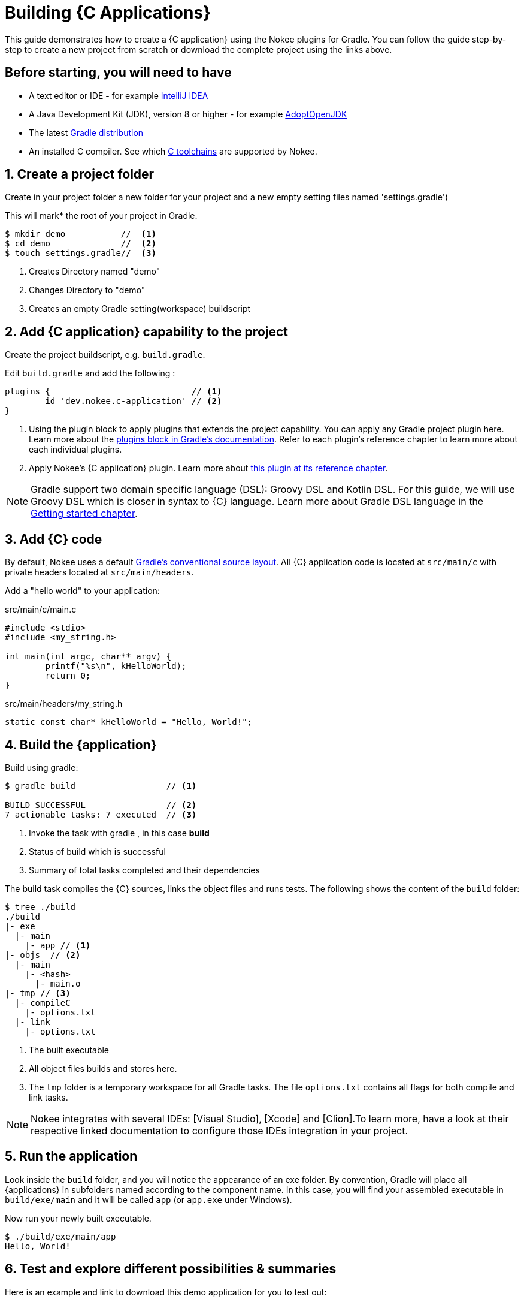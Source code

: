 = Building {C Applications}
:summary: Building {C application}s.
:type: guide-chapter
:tags: guide, {application}, sources, native, {C}, gradle
:category: {C}
:description: Learn how to build {an application} implemented in {C} using the Gradle Nokee plugins.

This guide demonstrates how to create a {C application} using the Nokee plugins for Gradle.
You can follow the guide step-by-step to create a new project from scratch or download the complete project using the links above.
//TODO ADD LINK to complete project


== Before starting, you will need to have

* A text editor or IDE - for example https://www.jetbrains.com/idea/download/[IntelliJ IDEA]
* A Java Development Kit (JDK), version 8 or higher - for example https://adoptopenjdk.net/[AdoptOpenJDK]
* The latest https://gradle.org/install[Gradle distribution]
* An installed C compiler.
See which link:TODO[C toolchains] are supported by Nokee.

== 1. Create a project folder

Create in your project folder a new folder for your project and a new empty setting files named 'settings.gradle')


This will mark* the root of your project in Gradle.
//TODO might want to use Indicates were the root of your project "starts" in gradle.- I'm not sure what this really set/accomplishes
[source,terminal]
----
$ mkdir demo           //  <1>
$ cd demo              //  <2>
$ touch settings.gradle//  <3>
----
<1> Creates Directory named "demo"
<2> Changes Directory to "demo"
<3> Creates an empty Gradle setting(workspace) buildscript
// TODO setting workspace to review terminology maybe add link to setting.gradle



== 2. Add {C application} capability to the project

Create the project buildscript, e.g. `build.gradle`.

Edit `build.gradle` and add the following :

[source,groovy]
----
plugins {                            // <1>
	id 'dev.nokee.c-application' // <2>
}
----

<1> Using the plugin block to apply plugins that extends the project capability.
You can apply any Gradle project plugin here.
Learn more about the link:TODO[plugins block in Gradle's documentation].
Refer to each plugin's reference chapter to learn more about each individual plugins.

<2> Apply Nokee's {C application} plugin.
Learn more about link:TODO[this plugin at its reference chapter].

NOTE: Gradle support two domain specific language (DSL): Groovy DSL and Kotlin DSL.
For this guide, we will use Groovy DSL which is closer in syntax to {C} language.
Learn more about Gradle DSL language in the link:TODO[Getting started chapter].

== 3. Add {C} code

By default, Nokee uses a default link:TODO[Gradle's conventional source layout].
All {C} application code is located at `src/main/c` with private headers located at `src/main/headers`.

Add a "hello world" to your application:

.src/main/c/main.c
[source,c]
----
#include <stdio>
#include <my_string.h>

int main(int argc, char** argv) {
	printf("%s\n", kHelloWorld);
	return 0;
}
----

.src/main/headers/my_string.h
[source,c]
----
static const char* kHelloWorld = "Hello, World!";
----


== 4. Build the {application}
Build using gradle:
[source,terminal]
----
$ gradle build                  // <1>

BUILD SUCCESSFUL                // <2>
7 actionable tasks: 7 executed  // <3>
----
<1> Invoke the task with gradle , in this case *build*
<2> Status of build which is successful
<3> Summary of total tasks completed and their dependencies



The build task compiles the {C} sources, links the object files and runs tests.
The following shows the content of the `build` folder:

[source,terminal]
----
$ tree ./build
./build
|- exe
  |- main
    |- app // <1>
|- objs  // <2>
  |- main
    |- <hash>
      |- main.o
|- tmp // <3>
  |- compileC
    |- options.txt
  |- link
    |- options.txt
----
<1> The built executable
<2> All object files builds and stores here.
<3> The `tmp` folder is a temporary workspace for all Gradle tasks.
The file `options.txt` contains all flags for both compile and link tasks.


NOTE: Nokee integrates with several IDEs: [Visual Studio], [Xcode] and [Clion].To learn more, have a look at their respective linked documentation to configure those IDEs integration in your project.

== 5. Run the application

Look inside the `build` folder, and you will notice the appearance of an exe folder.
By convention, Gradle will place all {applications} in subfolders named according to the component name.
In this case, you will find your assembled executable in `build/exe/main` and it will be called `app` (or `app.exe` under Windows).

Now run your newly built executable.

[source,terminal]
----
$ ./build/exe/main/app
Hello, World!
----
== 6. Test and explore different possibilities & summaries
Here is an example and link to download this demo application for you to test out:
//TODO a downloadable example with more complex application code
//TODO add box with demo of the app with both toggles like other pages

== 7. Customization and Other helpful Guides


How to further customize {C application} projects, check out the user manual chapter on link:TODO[Building native projects].

How to integrate Nokee with  link:TODO[Visual Studio], link:TODO[Xcode] and link:TODO[Clion] IDEs.

How to set different dependencies, check out a demonstration link:TODO[Transitive dependency sample].
//The link:TODO[Transitive dependency sample] covers how to set dependencies on other project.
//TODO add link to "transitive dependency sample"

More guides and samples around common configuration:

link:TODO[Nokee application Plugins], link:TODO[Getting started with Gradle]

//TODO: Link to other guides and samples…
